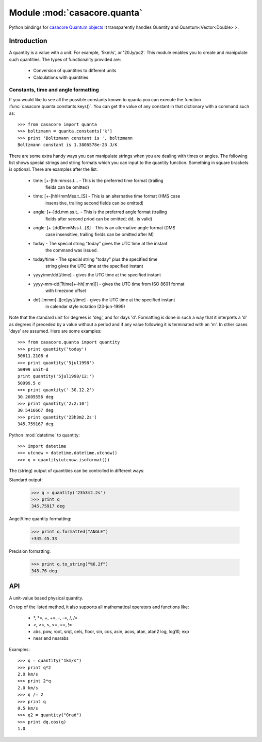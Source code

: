 =============================
Module :mod:`casacore.quanta`
=============================

.. module:: casacore.quanta

Python bindings for
`casacore Quantum objects <../../casacore/doc/html/classcasa_1_1Quantum.html>`_
It transparently handles Quantity and Quantum<Vector<Double> >.

Introduction
============

A quantity is a value with a unit. For example, '5km/s', or '20Jy/pc2'. This
module enables you to create and manipulate such quantities. The types of
functionality provided are:

    * Conversion of quantities to different units
    * Calculations with quantities

Constants, time and angle formatting
------------------------------------

If you would like to see all the possible constants known to quanta you can
execute the function :func:`casacore.quanta.constants.keys()`. You can get the
value of any constant in that dictionary with a command such as::

    >>> from casacore import quanta
    >>> boltzmann = quanta.constants['k']
    >>> print 'Boltzmann constant is ', boltzmann
    Boltzmann constant is 1.3806578e-23 J/K

There are some extra handy ways you can manipulate strings when you are
dealing with times or angles. The following list shows special strings and
string formats which you can input to the quantity function. Something in
square brackets is optional. There are examples after the list.

    * time: [+-]hh:mm:ss.t... - This is the preferred time format (trailing
                                fields can be omitted)
    * time: [+-]hhHmmMss.t..[S] - This is an alternative time format (HMS case
                                  insensitive, trailing second fields can be
                                  omitted)
    * angle: [+-]dd.mm.ss.t.. - This is the preferred angle format (trailing
                                fields after second priod can be omitted; dd..
                                is valid)
    * angle: [+-]ddDmmMss.t...[S] - This is an alternative angle format (DMS
                                    case insensitive, trailing fields can be
                                    omitted after M)
    * today - The special string "today" gives the UTC time at the instant
              the command was issued.
    * today/time - The special string "today" plus the specified time
                   string gives the UTC time at the specified instant
    * yyyy/mm/dd[/time] - gives the UTC time at the specified instant
    * yyyy-mm-dd[Ttime[+-hh[:mm]]] - gives the UTC time from ISO 8601 format
                                     with timezone offset
    * dd[-]mmm[-][cc]yy[/time] - gives the UTC time at the specified instant
                                 in calendar style notation (23-jun-1999)

Note that the standard unit for degrees is 'deg', and for days 'd'. Formatting
is done in such a way that it interprets a 'd' as degrees if preceded by a
value without a period and if any value following it is terminated with an 'm'.
In other cases 'days' are assumed. Here are some examples::

    >>> from casacore.quanta import quantity
    >>> print quantity('today')
    50611.2108 d
    >>> print quantity('5jul1998')
    50999 unit=d
    print quantity('5jul1998/12:')
    50999.5 d
    >>> print quantity('-30.12.2')
    30.2005556 deg
    >>> print quantity('2:2:10')
    30.5416667 deg
    >>> print quantity('23h3m2.2s')
    345.759167 deg

Python :mod:`datetime` to quantity::

    >>> import datetime
    >>> utcnow = datetime.datetime.utcnow()
    >>> q = quantity(utcnow.isoformat())

The (string) output of quantities can be controlled in different ways:

Standard output:

    >>> q = quantity('23h3m2.2s')
    >>> print q
    345.75917 deg

Angel/time quantity formatting:

    >>> print q.formatted("ANGLE")
    +345.45.33

Precision formatting:

    >>> print q.to_string("%0.2f")
    345.76 deg

API
===

.. function:: is_quantity(q)

    :param q: the object to check.

.. function:: quantity(*args)

   A Factory function to create a :class:`casacore.quanta.Quantity` instance.
   This can be from a scalar or vector and a unit.

   :param args:
   	  * A string will be parsed into a :class:`casacore.quanta.Quantity`
	  * A `dict` with the keys `value` and `unit`
	  * two arguments representing `value` and `unit`

    Examples::

      q1 = quantity(1.0, "km/s")
      q2 = quantity("1km/s")
      q3 = quantity([1.0,2.0], "km/s")


.. class:: Quantity

    A unit-value based physical quantity.

    .. method:: set_value(val)

        Set the value of the quantity

        :param val: The new value to change to (in current units)

    .. method:: get(unit=None)

        Return the quantity as another (conformant) one.

        :param unit: an optional conformant unit to convert the quantity to.
                     If the unit isn't specified the canonical unit is used.
	:rtype: :class:`casacore.quanta.Quantity`

        Example::

            >>> q = quantity('1km/s')
	    >>> print q.get('m/s')
	    1000.0 m/s

    .. method:: get_value(unit)

        Get the value of the quantity suing the optiona unit

        :param unit: a conformant unit to convert the quantity to.
	:rtype: `float` ot `list` of `float`

        Example::

            >>> q = quantity('1km/s')
	    >>> print q.get_value()
	    1.0

    .. method:: get_unit()

        Retrieve the unit

	:rtype: string

    .. method:: conforms(other)

	Check if another :class:`casacore.quanta.Quantity` conforms to self.

        :param other: an :class:`casacore.quanta.Quantity` object to compare to

    .. method:: convert(other=None)

        Convert the quantity using the given :class:`Quantity` or unit string.

        :param other: an optional conformant :class:`Quantity` to convert to.
                      If other isn't specified the canonical unit is used.

        Example::

            >>> q = quantity('1km/s')
	    >>> q.convert()
	    >>> print q
	    1000.0 m/s

    .. method:: to_dict()

        Return self as a python :class:`dict` with `value` and `unit` keys.

	:rtype: :class:`dict`

    .. method:: to_angle()

        Convert to an angle Quantity.
	This will only work if it conforms to angle

	:rtype: :class:`casacore.quanta.Quantity`

    .. method:: to_time()

        Convert to a time Quantity (e.g. hour angle).
	This will only work if it conforms to time

	:rtype: :class:`casacore.quanta.Quantity`

    .. method:: to_unix_time()

        Convert to a unix time value (in seconds).
	This can be used to create python :class:`datetime.datetime` objects

	:rtype: float

    .. method:: to_string(fmt="%0.5f")
       
       Return a string with the Quantity values' precision formatted with `fmt`.

       :param fmt: the printf type formatting string.
       :rtype: string

    .. method:: formatted(fmt)

       Return a formatted string representation of the Quantity.
       
       :param fmt: the format code for angle or time formatting as per
       	      	   `casacore angle format <../../casacore/doc/html/classcasa_1_1MVAngle.html#ef9ddd9c3fe111aef61b066b2745ced4>`_ and `casacore time format <../../casacore/doc/html/classcasa_1_1MVTime.html#906c0740cdae7a50ef933d6c3e2ac5ab>`_
       :rtype: string

On top of the listed method, it also supports all mathematical operators and
functions like:

    * \*, \*=, +, +=, -, -=, /, /=
    * <, <=, >, >=, ==, !=
    * abs, pow, root, srqt, cels, floor, sin, cos, asin, acos, atan, atan2
      log, log10, exp
    * near and nearabs

Examples::

    >>> q = quantity("1km/s")
    >>> print q*2
    2.0 km/s
    >>> print 2*q
    2.0 km/s
    >>> q /= 2
    >>> print q
    0.5 km/s
    >>> q2 = quantity("0rad")
    >>> print dq.cos(q)
    1.0
